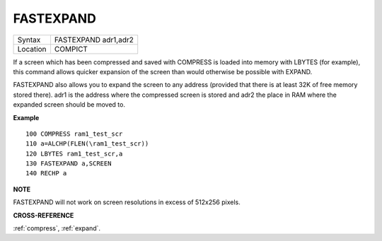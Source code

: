 ..  _fastexpand:

FASTEXPAND
==========

+----------+-------------------------------------------------------------------+
| Syntax   |  FASTEXPAND adr1,adr2                                             |
+----------+-------------------------------------------------------------------+
| Location |  COMPICT                                                          |
+----------+-------------------------------------------------------------------+

If a screen which has been compressed and saved with COMPRESS is
loaded into memory with LBYTES (for example), this command allows
quicker expansion of the screen than would otherwise be possible with
EXPAND.

FASTEXPAND also allows you to expand the screen to any address
(provided that there is at least 32K of free memory stored there). adr1
is the address where the compressed screen is stored and adr2 the place
in RAM where the expanded screen should be moved to.

**Example**

::

    100 COMPRESS ram1_test_scr
    110 a=ALCHP(FLEN(\ram1_test_scr))
    120 LBYTES ram1_test_scr,a
    130 FASTEXPAND a,SCREEN
    140 RECHP a

**NOTE**

FASTEXPAND will not work on screen resolutions in excess of 512x256
pixels.

**CROSS-REFERENCE**

:ref:`compress`,
:ref:`expand`.

